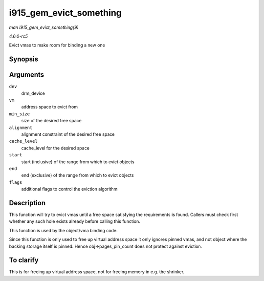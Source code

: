 .. -*- coding: utf-8; mode: rst -*-

.. _API-i915-gem-evict-something:

========================
i915_gem_evict_something
========================

*man i915_gem_evict_something(9)*

*4.6.0-rc5*

Evict vmas to make room for binding a new one


Synopsis
========

.. c:function:: int i915_gem_evict_something( struct drm_device * dev, struct i915_address_space * vm, int min_size, unsigned alignment, unsigned cache_level, unsigned long start, unsigned long end, unsigned flags )

Arguments
=========

``dev``
    drm_device

``vm``
    address space to evict from

``min_size``
    size of the desired free space

``alignment``
    alignment constraint of the desired free space

``cache_level``
    cache_level for the desired space

``start``
    start (inclusive) of the range from which to evict objects

``end``
    end (exclusive) of the range from which to evict objects

``flags``
    additional flags to control the eviction algorithm


Description
===========

This function will try to evict vmas until a free space satisfying the
requirements is found. Callers must check first whether any such hole
exists already before calling this function.

This function is used by the object/vma binding code.

Since this function is only used to free up virtual address space it
only ignores pinned vmas, and not object where the backing storage
itself is pinned. Hence obj->pages_pin_count does not protect against
eviction.


To clarify
==========

This is for freeing up virtual address space, not for freeing memory in
e.g. the shrinker.


.. ------------------------------------------------------------------------------
.. This file was automatically converted from DocBook-XML with the dbxml
.. library (https://github.com/return42/sphkerneldoc). The origin XML comes
.. from the linux kernel, refer to:
..
.. * https://github.com/torvalds/linux/tree/master/Documentation/DocBook
.. ------------------------------------------------------------------------------
